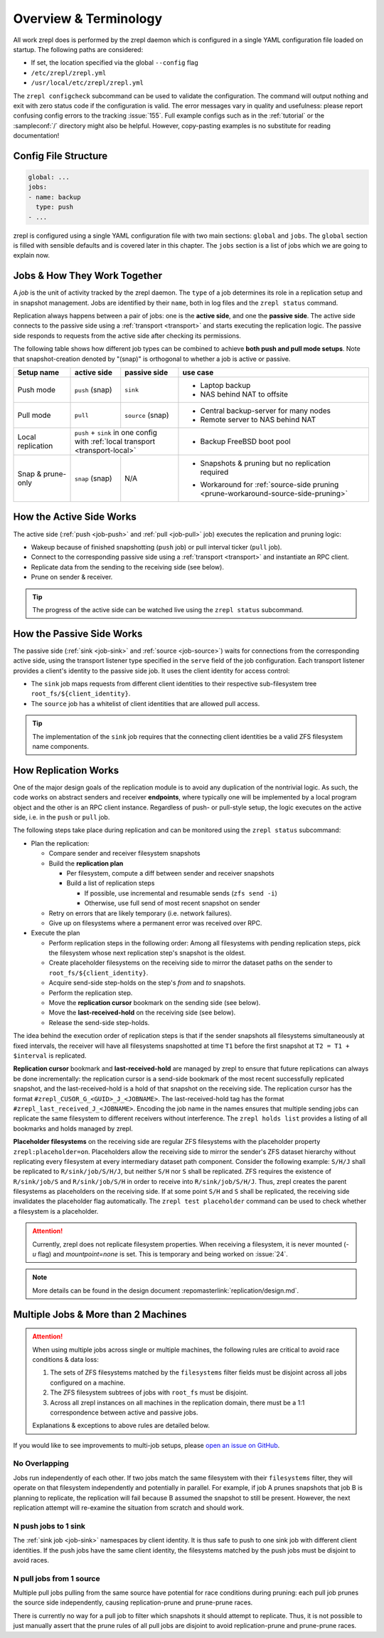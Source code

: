 
Overview & Terminology
======================

All work zrepl does is performed by the zrepl daemon which is configured in a single YAML configuration file loaded on startup.
The following paths are considered:

* If set, the location specified via the global ``--config`` flag
* ``/etc/zrepl/zrepl.yml``
* ``/usr/local/etc/zrepl/zrepl.yml``

The ``zrepl configcheck`` subcommand can be used to validate the configuration.
The command will output nothing and exit with zero status code if the configuration is valid.
The error messages vary in quality and usefulness: please report confusing config errors to the tracking :issue:`155`.
Full example configs such as in the :ref:`tutorial` or the :sampleconf:`/` directory might also be helpful.
However, copy-pasting examples is no substitute for reading documentation!

Config File Structure
---------------------

.. code-block:: yaml

   global: ...
   jobs:
   - name: backup
     type: push
   - ...

zrepl is configured using a single YAML configuration file with two main sections: ``global`` and ``jobs``.
The ``global`` section is filled with sensible defaults and is covered later in this chapter.
The ``jobs`` section is a list of jobs which we are going to explain now.

.. _job-overview:

Jobs \& How They Work Together
------------------------------

A *job* is the unit of activity tracked by the zrepl daemon.
The ``type`` of a job determines its role in a replication setup and in snapshot management.
Jobs are identified by their ``name``, both in log files and the ``zrepl status`` command.

Replication always happens between a pair of jobs: one is the **active side**, and one the **passive side**.
The active side connects to the passive side using a :ref:`transport <transport>` and starts executing the replication logic.
The passive side responds to requests from the active side after checking its permissions.

The following table shows how different job types can be combined to achieve **both push and pull mode setups**.
Note that snapshot-creation denoted by "(snap)" is orthogonal to whether a job is active or passive.

+-----------------------+--------------+----------------------------------+------------------------------------------------------------------------------------+
| Setup name            | active side  | passive side                     | use case                                                                           |
+=======================+==============+==================================+====================================================================================+
| Push mode             | ``push``     | ``sink``                         | * Laptop backup                                                                    |
|                       | (snap)       |                                  | * NAS behind NAT to offsite                                                        |
+-----------------------+--------------+----------------------------------+------------------------------------------------------------------------------------+
| Pull mode             | ``pull``     | ``source``                       | * Central backup-server for many nodes                                             |
|                       |              | (snap)                           | * Remote server to NAS behind NAT                                                  |
+-----------------------+--------------+----------------------------------+------------------------------------------------------------------------------------+
| Local replication     | | ``push`` + ``sink`` in one config             | * Backup FreeBSD boot pool                                                         |
|                       | | with :ref:`local transport <transport-local>` |                                                                                    |
+-----------------------+--------------+----------------------------------+------------------------------------------------------------------------------------+
| Snap & prune-only     | ``snap``     | N/A                              | * | Snapshots & pruning but no replication                                         |
|                       | (snap)       |                                  |   | required                                                                       |
|                       |              |                                  | * Workaround for :ref:`source-side pruning <prune-workaround-source-side-pruning>` |
+-----------------------+--------------+----------------------------------+------------------------------------------------------------------------------------+

How the Active Side Works
-------------------------

The active side (:ref:`push <job-push>` and :ref:`pull <job-pull>` job) executes the replication and pruning logic:

* Wakeup because of finished snapshotting (``push`` job) or pull interval ticker (``pull`` job).
* Connect to the corresponding passive side using a :ref:`transport <transport>` and instantiate an RPC client.
* Replicate data from the sending to the receiving side (see below).
* Prune on sender & receiver.

.. TIP::
  The progress of the active side can be watched live using the ``zrepl status`` subcommand.

How the Passive Side Works
--------------------------

The passive side (:ref:`sink <job-sink>` and :ref:`source <job-source>`) waits for connections from the corresponding active side,
using the transport listener type specified in the ``serve`` field of the job configuration.
Each transport listener provides a client's identity to the passive side job.
It uses the client identity for access control:

* The ``sink`` job maps requests from different client identities to their respective sub-filesystem tree ``root_fs/${client_identity}``.
* The ``source`` job has a whitelist of client identities that are allowed pull access.

.. TIP::
   The implementation of the ``sink`` job requires that the connecting client identities be a valid ZFS filesystem name components.

.. _overview-how-replication-works:

How Replication Works
---------------------

One of the major design goals of the replication module is to avoid any duplication of the nontrivial logic.
As such, the code works on abstract senders and receiver **endpoints**, where typically one will be implemented by a local program object and the other is an RPC client instance.
Regardless of push- or pull-style setup, the logic executes on the active side, i.e. in the ``push`` or ``pull`` job.

The following steps take place during replication and can be monitored using the ``zrepl status`` subcommand:

* Plan the replication:

  * Compare sender and receiver filesystem snapshots
  * Build the **replication plan**

    * Per filesystem, compute a diff between sender and receiver snapshots
    * Build a list of replication steps

      * If possible, use incremental and resumable sends (``zfs send -i``)
      * Otherwise, use full send of most recent snapshot on sender

  * Retry on errors that are likely temporary (i.e. network failures).
  * Give up on filesystems where a permanent error was received over RPC.

* Execute the plan

  * Perform replication steps in the following order:
    Among all filesystems with pending replication steps, pick the filesystem whose next replication step's snapshot is the oldest.
  * Create placeholder filesystems on the receiving side to mirror the dataset paths on the sender to ``root_fs/${client_identity}``.
  * Acquire send-side step-holds on the step's `from` and `to` snapshots.
  * Perform the replication step.
  * Move the **replication cursor** bookmark on the sending side (see below).
  * Move the **last-received-hold** on the receiving side (see below).
  * Release the send-side step-holds.
   
The idea behind the execution order of replication steps is that if the sender snapshots all filesystems simultaneously at fixed intervals, the receiver will have all filesystems snapshotted at time ``T1`` before the first snapshot at ``T2 = T1 + $interval`` is replicated.

.. _replication-cursor-and-last-received-hold:

**Replication cursor** bookmark and **last-received-hold** are managed by zrepl to ensure that future replications can always be done incrementally:
the replication cursor is a send-side bookmark of the most recent successfully replicated snapshot,
and the last-received-hold is a hold of that snapshot on the receiving side.
The replication cursor has the format ``#zrepl_CUSOR_G_<GUID>_J_<JOBNAME>``.
The last-received-hold tag has the format ``#zrepl_last_received_J_<JOBNAME>``.
Encoding the job name in the names ensures that multiple sending jobs can replicate the same filesystem to different receivers without interference.
The ``zrepl holds list`` provides a listing of all bookmarks and holds managed by zrepl.

.. _replication-placeholder-property:

**Placeholder filesystems** on the receiving side are regular ZFS filesystems with the placeholder property ``zrepl:placeholder=on``.
Placeholders allow the receiving side to mirror the sender's ZFS dataset hierarchy without replicating every filesystem at every intermediary dataset path component.
Consider the following example: ``S/H/J`` shall be replicated to ``R/sink/job/S/H/J``, but neither ``S/H`` nor ``S`` shall be replicated.
ZFS requires the existence of ``R/sink/job/S`` and ``R/sink/job/S/H`` in order to receive into ``R/sink/job/S/H/J``.
Thus, zrepl creates the parent filesystems as placeholders on the receiving side.
If at some point ``S/H`` and ``S`` shall be replicated, the receiving side invalidates the placeholder flag automatically.
The ``zrepl test placeholder`` command can be used to check whether a filesystem is a placeholder.

.. ATTENTION::

    Currently, zrepl does not replicate filesystem properties.
    When receiving a filesystem, it is never mounted (`-u` flag)  and `mountpoint=none` is set.
    This is temporary and being worked on :issue:`24`.

.. NOTE::

    More details can be found in the design document :repomasterlink:`replication/design.md`.


.. _jobs-multiple-jobs:

Multiple Jobs & More than 2 Machines
------------------------------------

.. ATTENTION::

  When using multiple jobs across single or multiple machines, the following rules are critical to avoid race conditions & data loss:

  1. The sets of ZFS filesystems matched by the ``filesystems`` filter fields must be disjoint across all jobs configured on a machine.
  2. The ZFS filesystem subtrees of jobs with ``root_fs`` must be disjoint.
  3. Across all zrepl instances on all machines in the replication domain, there must be a 1:1 correspondence between active and passive jobs.

  Explanations & exceptions to above rules are detailed below.

If you would like to see improvements to multi-job setups, please `open an issue on GitHub <https://github.com/zrepl/zrepl/issues/new>`_.

No Overlapping
~~~~~~~~~~~~~~

Jobs run independently of each other.
If two jobs match the same filesystem with their ``filesystems`` filter, they will operate on that filesystem independently and potentially in parallel.
For example, if job A prunes snapshots that job B is planning to replicate, the replication will fail because B assumed the snapshot to still be present.
However, the next replication attempt will re-examine the situation from scratch and should work.

N push jobs to 1 sink
~~~~~~~~~~~~~~~~~~~~~

The :ref:`sink job <job-sink>` namespaces by client identity.
It is thus safe to push to one sink job with different client identities.
If the push jobs have the same client identity, the filesystems matched by the push jobs must be disjoint to avoid races.

N pull jobs from 1 source
~~~~~~~~~~~~~~~~~~~~~~~~~

Multiple pull jobs pulling from the same source have potential for race conditions during pruning:
each pull job prunes the source side independently, causing replication-prune and prune-prune races.

There is currently no way for a pull job to filter which snapshots it should attempt to replicate.
Thus, it is not possible to just manually assert that the prune rules of all pull jobs are disjoint to avoid replication-prune and prune-prune races.

